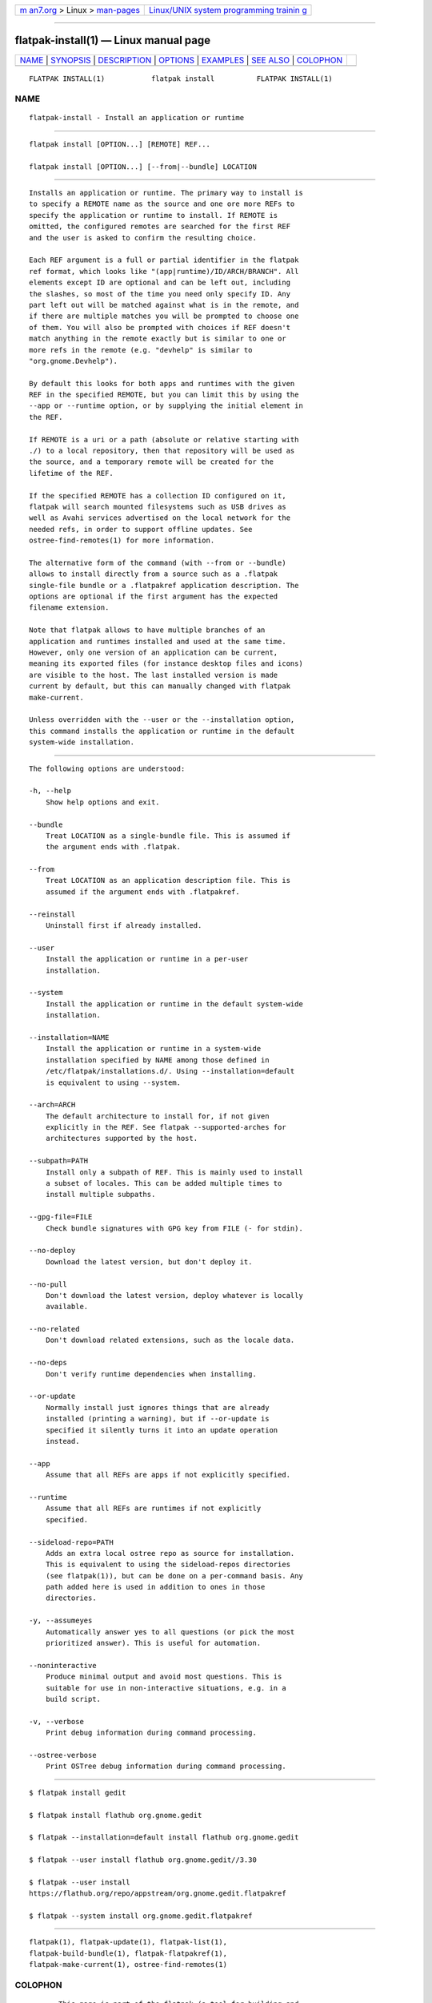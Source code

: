 .. container:: page-top

.. container:: nav-bar

   +----------------------------------+----------------------------------+
   | `m                               | `Linux/UNIX system programming   |
   | an7.org <../../../index.html>`__ | trainin                          |
   | > Linux >                        | g <http://man7.org/training/>`__ |
   | `man-pages <../index.html>`__    |                                  |
   +----------------------------------+----------------------------------+

--------------

flatpak-install(1) — Linux manual page
======================================

+-----------------------------------+-----------------------------------+
| `NAME <#NAME>`__ \|               |                                   |
| `SYNOPSIS <#SYNOPSIS>`__ \|       |                                   |
| `DESCRIPTION <#DESCRIPTION>`__ \| |                                   |
| `OPTIONS <#OPTIONS>`__ \|         |                                   |
| `EXAMPLES <#EXAMPLES>`__ \|       |                                   |
| `SEE ALSO <#SEE_ALSO>`__ \|       |                                   |
| `COLOPHON <#COLOPHON>`__          |                                   |
+-----------------------------------+-----------------------------------+
| .. container:: man-search-box     |                                   |
+-----------------------------------+-----------------------------------+

::

   FLATPAK INSTALL(1)           flatpak install          FLATPAK INSTALL(1)

NAME
-------------------------------------------------

::

          flatpak-install - Install an application or runtime


---------------------------------------------------------

::

          flatpak install [OPTION...] [REMOTE] REF...

          flatpak install [OPTION...] [--from|--bundle] LOCATION


---------------------------------------------------------------

::

          Installs an application or runtime. The primary way to install is
          to specify a REMOTE name as the source and one ore more REFs to
          specify the application or runtime to install. If REMOTE is
          omitted, the configured remotes are searched for the first REF
          and the user is asked to confirm the resulting choice.

          Each REF argument is a full or partial identifier in the flatpak
          ref format, which looks like "(app|runtime)/ID/ARCH/BRANCH". All
          elements except ID are optional and can be left out, including
          the slashes, so most of the time you need only specify ID. Any
          part left out will be matched against what is in the remote, and
          if there are multiple matches you will be prompted to choose one
          of them. You will also be prompted with choices if REF doesn't
          match anything in the remote exactly but is similar to one or
          more refs in the remote (e.g. "devhelp" is similar to
          "org.gnome.Devhelp").

          By default this looks for both apps and runtimes with the given
          REF in the specified REMOTE, but you can limit this by using the
          --app or --runtime option, or by supplying the initial element in
          the REF.

          If REMOTE is a uri or a path (absolute or relative starting with
          ./) to a local repository, then that repository will be used as
          the source, and a temporary remote will be created for the
          lifetime of the REF.

          If the specified REMOTE has a collection ID configured on it,
          flatpak will search mounted filesystems such as USB drives as
          well as Avahi services advertised on the local network for the
          needed refs, in order to support offline updates. See
          ostree-find-remotes(1) for more information.

          The alternative form of the command (with --from or --bundle)
          allows to install directly from a source such as a .flatpak
          single-file bundle or a .flatpakref application description. The
          options are optional if the first argument has the expected
          filename extension.

          Note that flatpak allows to have multiple branches of an
          application and runtimes installed and used at the same time.
          However, only one version of an application can be current,
          meaning its exported files (for instance desktop files and icons)
          are visible to the host. The last installed version is made
          current by default, but this can manually changed with flatpak
          make-current.

          Unless overridden with the --user or the --installation option,
          this command installs the application or runtime in the default
          system-wide installation.


-------------------------------------------------------

::

          The following options are understood:

          -h, --help
              Show help options and exit.

          --bundle
              Treat LOCATION as a single-bundle file. This is assumed if
              the argument ends with .flatpak.

          --from
              Treat LOCATION as an application description file. This is
              assumed if the argument ends with .flatpakref.

          --reinstall
              Uninstall first if already installed.

          --user
              Install the application or runtime in a per-user
              installation.

          --system
              Install the application or runtime in the default system-wide
              installation.

          --installation=NAME
              Install the application or runtime in a system-wide
              installation specified by NAME among those defined in
              /etc/flatpak/installations.d/. Using --installation=default
              is equivalent to using --system.

          --arch=ARCH
              The default architecture to install for, if not given
              explicitly in the REF. See flatpak --supported-arches for
              architectures supported by the host.

          --subpath=PATH
              Install only a subpath of REF. This is mainly used to install
              a subset of locales. This can be added multiple times to
              install multiple subpaths.

          --gpg-file=FILE
              Check bundle signatures with GPG key from FILE (- for stdin).

          --no-deploy
              Download the latest version, but don't deploy it.

          --no-pull
              Don't download the latest version, deploy whatever is locally
              available.

          --no-related
              Don't download related extensions, such as the locale data.

          --no-deps
              Don't verify runtime dependencies when installing.

          --or-update
              Normally install just ignores things that are already
              installed (printing a warning), but if --or-update is
              specified it silently turns it into an update operation
              instead.

          --app
              Assume that all REFs are apps if not explicitly specified.

          --runtime
              Assume that all REFs are runtimes if not explicitly
              specified.

          --sideload-repo=PATH
              Adds an extra local ostree repo as source for installation.
              This is equivalent to using the sideload-repos directories
              (see flatpak(1)), but can be done on a per-command basis. Any
              path added here is used in addition to ones in those
              directories.

          -y, --assumeyes
              Automatically answer yes to all questions (or pick the most
              prioritized answer). This is useful for automation.

          --noninteractive
              Produce minimal output and avoid most questions. This is
              suitable for use in non-interactive situations, e.g. in a
              build script.

          -v, --verbose
              Print debug information during command processing.

          --ostree-verbose
              Print OSTree debug information during command processing.


---------------------------------------------------------

::

          $ flatpak install gedit

          $ flatpak install flathub org.gnome.gedit

          $ flatpak --installation=default install flathub org.gnome.gedit

          $ flatpak --user install flathub org.gnome.gedit//3.30

          $ flatpak --user install
          https://flathub.org/repo/appstream/org.gnome.gedit.flatpakref 

          $ flatpak --system install org.gnome.gedit.flatpakref


---------------------------------------------------------

::

          flatpak(1), flatpak-update(1), flatpak-list(1),
          flatpak-build-bundle(1), flatpak-flatpakref(1),
          flatpak-make-current(1), ostree-find-remotes(1)

COLOPHON
---------------------------------------------------------

::

          This page is part of the flatpak (a tool for building and
          distributing desktop applications on Linux) project.  Information
          about the project can be found at ⟨http://flatpak.org/⟩.  It is
          not known how to report bugs for this man page; if you know,
          please send a mail to man-pages@man7.org.  This page was obtained
          from the project's upstream Git repository
          ⟨https://github.com/flatpak/flatpak⟩ on 2021-08-27.  (At that
          time, the date of the most recent commit that was found in the
          repository was 2021-08-26.)  If you discover any rendering
          problems in this HTML version of the page, or you believe there
          is a better or more up-to-date source for the page, or you have
          corrections or improvements to the information in this COLOPHON
          (which is not part of the original manual page), send a mail to
          man-pages@man7.org

   flatpak                                               FLATPAK INSTALL(1)

--------------

Pages that refer to this page: `flatpak(1) <../man1/flatpak.1.html>`__, 
`flatpak-create-usb(1) <../man1/flatpak-create-usb.1.html>`__, 
`flatpak-info(1) <../man1/flatpak-info.1.html>`__, 
`flatpak-list(1) <../man1/flatpak-list.1.html>`__, 
`flatpak-make-current(1) <../man1/flatpak-make-current.1.html>`__, 
`flatpak-update(1) <../man1/flatpak-update.1.html>`__, 
`flatpak-flatpakref(5) <../man5/flatpak-flatpakref.5.html>`__

--------------

--------------

.. container:: footer

   +-----------------------+-----------------------+-----------------------+
   | HTML rendering        |                       | |Cover of TLPI|       |
   | created 2021-08-27 by |                       |                       |
   | `Michael              |                       |                       |
   | Ker                   |                       |                       |
   | risk <https://man7.or |                       |                       |
   | g/mtk/index.html>`__, |                       |                       |
   | author of `The Linux  |                       |                       |
   | Programming           |                       |                       |
   | Interface <https:     |                       |                       |
   | //man7.org/tlpi/>`__, |                       |                       |
   | maintainer of the     |                       |                       |
   | `Linux man-pages      |                       |                       |
   | project <             |                       |                       |
   | https://www.kernel.or |                       |                       |
   | g/doc/man-pages/>`__. |                       |                       |
   |                       |                       |                       |
   | For details of        |                       |                       |
   | in-depth **Linux/UNIX |                       |                       |
   | system programming    |                       |                       |
   | training courses**    |                       |                       |
   | that I teach, look    |                       |                       |
   | `here <https://ma     |                       |                       |
   | n7.org/training/>`__. |                       |                       |
   |                       |                       |                       |
   | Hosting by `jambit    |                       |                       |
   | GmbH                  |                       |                       |
   | <https://www.jambit.c |                       |                       |
   | om/index_en.html>`__. |                       |                       |
   +-----------------------+-----------------------+-----------------------+

--------------

.. container:: statcounter

   |Web Analytics Made Easy - StatCounter|

.. |Cover of TLPI| image:: https://man7.org/tlpi/cover/TLPI-front-cover-vsmall.png
   :target: https://man7.org/tlpi/
.. |Web Analytics Made Easy - StatCounter| image:: https://c.statcounter.com/7422636/0/9b6714ff/1/
   :class: statcounter
   :target: https://statcounter.com/
